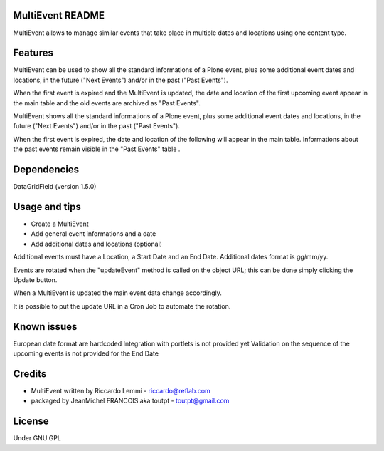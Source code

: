 MultiEvent README
=================

MultiEvent allows to manage similar events that take place in multiple dates and
locations using one content type.

Features
========

MultiEvent can be used to show all the standard informations of a Plone event,
plus some additional event dates and locations, in the future ("Next Events")
and/or in the past ("Past Events").

When the first event is expired and the MultiEvent is updated, the date and 
location of the first upcoming event appear in the main table and the old events
are archived as "Past Events".

MultiEvent shows all the standard informations of a Plone event, plus some
additional event dates and locations, in the future ("Next Events") and/or in
the past ("Past Events").

When the first event is expired, the date and location of the following will
appear in the main table.
Informations about the past events remain visible in the "Past Events" table .

Dependencies
============

DataGridField (version 1.5.0)


Usage and tips
==============

* Create a MultiEvent
* Add general event informations and a date
* Add additional dates and locations (optional)

Additional events must have a Location, a Start Date and an End Date.
Additional dates format is gg/mm/yy.

Events are rotated when the "updateEvent" method is called on the object URL; 
this can be done simply clicking the Update button.

When a MultiEvent is updated the main event data change accordingly.

It is possible to put the update URL in a Cron Job to automate the rotation.

Known issues
============

European date format are hardcoded
Integration with portlets is not provided yet
Validation on the sequence of the upcoming events is not provided for the End
Date

Credits
=======

* MultiEvent written by Riccardo Lemmi - riccardo@reflab.com
* packaged by JeanMichel FRANCOIS aka toutpt - toutpt@gmail.com

License
=======

Under GNU GPL



